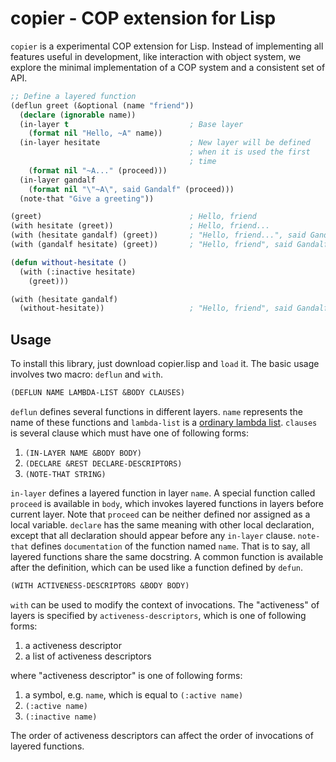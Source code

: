 * copier - COP extension for Lisp

~copier~ is a experimental COP extension for Lisp. Instead of
implementing all features useful in development, like interaction with
object system, we explore the minimal implementation of a COP system
and a consistent set of API.

#+begin_src lisp
  ;; Define a layered function
  (deflun greet (&optional (name "friend"))
    (declare (ignorable name))
    (in-layer t                           ; Base layer
      (format nil "Hello, ~A" name))
    (in-layer hesitate                    ; New layer will be defined
                                          ; when it is used the first
                                          ; time
      (format nil "~A..." (proceed)))
    (in-layer gandalf
      (format nil "\"~A\", said Gandalf" (proceed)))
    (note-that "Give a greeting"))

  (greet)                                 ; Hello, friend
  (with hesitate (greet))                 ; Hello, friend...
  (with (hesitate gandalf) (greet))       ; "Hello, friend...", said Gandalf
  (with (gandalf hesitate) (greet))       ; "Hello, friend", said Gandalf...

  (defun without-hesitate ()
    (with (:inactive hesitate)
      (greet)))

  (with (hesitate gandalf)
    (without-hesitate))                   ; "Hello, friend", said Gandalf
#+end_src

** Usage

To install this library, just download copier.lisp and ~load~ it. The
basic usage involves two macro: ~deflun~ and ~with~.

#+begin_src lisp
  (DEFLUN NAME LAMBDA-LIST &BODY CLAUSES)
#+end_src

~deflun~ defines several functions in different layers. ~name~
represents the name of these functions and ~lambda-list~ is a [[http://clhs.lisp.se/Body/03_da.htm][ordinary
lambda list]]. ~clauses~ is several clause which must have one of
following forms:

1. ~(IN-LAYER NAME &BODY BODY)~
2. ~(DECLARE &REST DECLARE-DESCRIPTORS)~
3. ~(NOTE-THAT STRING)~

~in-layer~ defines a layered function in layer ~name~. A special
function called ~proceed~ is available in ~body~, which invokes
layered functions in layers before current layer. Note that ~proceed~
can be neither defined nor assigned as a local variable. ~declare~ has
the same meaning with other local declaration, except that all
declaration should appear before any ~in-layer~ clause. ~note-that~
defines ~documentation~ of the function named ~name~. That is to say,
all layered functions share the same docstring. A common function is
available after the definition, which can be used like a function
defined by ~defun~.

#+begin_src lisp
  (WITH ACTIVENESS-DESCRIPTORS &BODY BODY)
#+end_src


~with~ can be used to modify the context of invocations. The
"activeness" of layers is specified by ~activeness-descriptors~, which
is one of following forms:

1. a activeness descriptor
2. a list of activeness descriptors

where "activeness descriptor" is one of following forms:

1. a symbol, e.g. ~name~, which is equal to ~(:active name)~
2. ~(:active name)~
3. ~(:inactive name)~

The order of activeness descriptors can affect the order of
invocations of layered functions.
